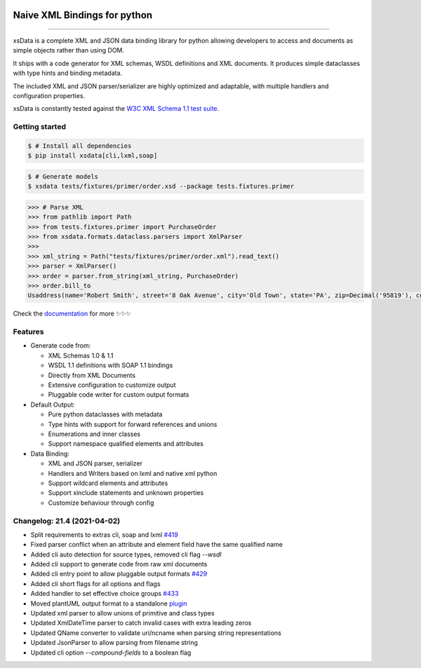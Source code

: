 .. image:: https://github.com/tefra/xsdata/raw/master/docs/_static/logo.png
    :target: https://xsdata.readthedocs.io/

Naive XML Bindings for python
=============================

.. image:: https://github.com/tefra/xsdata/workflows/tests/badge.svg
    :target: https://github.com/tefra/xsdata/actions

.. image:: https://readthedocs.org/projects/xsdata/badge
    :target: https://xsdata.readthedocs.io/

.. image:: https://codecov.io/gh/tefra/xsdata/branch/master/graph/badge.svg
    :target: https://codecov.io/gh/tefra/xsdata

.. image:: https://img.shields.io/github/languages/top/tefra/xsdata.svg
    :target: https://xsdata.readthedocs.io/

.. image:: https://www.codefactor.io/repository/github/tefra/xsdata/badge
   :target: https://www.codefactor.io/repository/github/tefra/xsdata

.. image:: https://img.shields.io/pypi/pyversions/xsdata.svg
    :target: https://pypi.org/pypi/xsdata/

.. image:: https://img.shields.io/pypi/v/xsdata.svg
    :target: https://pypi.org/pypi/xsdata/

--------

xsData is a complete XML and JSON data binding library for python allowing developers to
access and documents as simple objects rather than using DOM.

It ships with a code generator for XML schemas, WSDL definitions and XML documents. It
produces simple dataclasses with type hints and binding metadata.

The included XML and JSON parser/serializer are highly optimized and adaptable, with
multiple handlers and configuration properties.

xsData is constantly tested against the
`W3C XML Schema 1.1 test suite <https://github.com/tefra/xsdata-w3c-tests>`_.

Getting started
---------------

.. code:: console

    $ # Install all dependencies
    $ pip install xsdata[cli,lxml,soap]

.. code:: console

    $ # Generate models
    $ xsdata tests/fixtures/primer/order.xsd --package tests.fixtures.primer

.. code:: python

    >>> # Parse XML
    >>> from pathlib import Path
    >>> from tests.fixtures.primer import PurchaseOrder
    >>> from xsdata.formats.dataclass.parsers import XmlParser
    >>>
    >>> xml_string = Path("tests/fixtures/primer/order.xml").read_text()
    >>> parser = XmlParser()
    >>> order = parser.from_string(xml_string, PurchaseOrder)
    >>> order.bill_to
    Usaddress(name='Robert Smith', street='8 Oak Avenue', city='Old Town', state='PA', zip=Decimal('95819'), country='US')


Check the `documentation <https://xsdata.readthedocs.io>`_ for more
✨✨✨

Features
--------

- Generate code from:

  - XML Schemas 1.0 & 1.1
  - WSDL 1.1 definitions with SOAP 1.1 bindings
  - Directly from XML Documents
  - Extensive configuration to customize output
  - Pluggable code writer for custom output formats

- Default Output:

  - Pure python dataclasses with metadata
  - Type hints with support for forward references and unions
  - Enumerations and inner classes
  - Support namespace qualified elements and attributes

- Data Binding:

  - XML and JSON parser, serializer
  - Handlers and Writers based on lxml and native xml python
  - Support wildcard elements and attributes
  - Support xinclude statements and unknown properties
  - Customize behaviour through config


Changelog: 21.4 (2021-04-02)
----------------------------
- Split requirements to extras cli, soap and lxml `#419 <https://github.com/tefra/xsdata/issues/419>`_
- Fixed parser conflict when an attribute and element field have the same qualified name
- Added cli auto detection for source types, removed cli flag `--wsdl`
- Added cli support to generate code from raw xml documents
- Added cli entry point to allow pluggable output formats `#429 <https://github.com/tefra/xsdata/issues/429>`_
- Added cli short flags for all options and flags
- Added handler to set effective choice groups `#433 <https://github.com/tefra/xsdata/issues/433>`_
- Moved plantUML output format to a standalone `plugin <https://github.com/tefra/xsdata-plantuml>`_
- Updated xml parser to allow unions of primitive and class types
- Updated XmlDateTime parser to catch invalid cases with extra leading zeros
- Updated QName converter to validate uri/ncname when parsing string representations
- Updated JsonParser to allow parsing from filename string
- Updated cli option `--compound-fields` to a boolean flag

